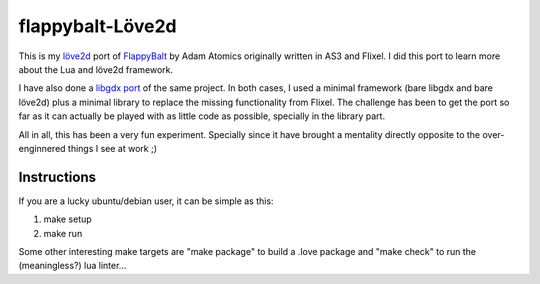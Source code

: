 flappybalt-Löve2d
=================

 .. image:: doc/flappy-love.png


This is my `löve2d <https://love2d.org/>`_ port of `FlappyBalt <https://github.com/AdamAtomic/Flappybalt>`_ by Adam Atomics originally written in AS3 and Flixel.
I did this port to learn more about the Lua and löve2d framework.


I have also done a `libgdx port <https://github.com/tube42/flappybalt-gdx>`_ of the same project. In both cases, I used a minimal framework (bare libgdx and bare löve2d) plus a minimal library to replace the missing functionality from Flixel. The challenge has been to get the port so far as it can actually be played with as little code as possible, specially in the library part.


All in all, this has been a very fun experiment. Specially since it have brought a mentality directly opposite to the over-enginnered things I see at work ;)


Instructions
-------------

If you are a lucky ubuntu/debian user, it can be simple as this:

1. make setup
2. make run

Some other interesting make targets are "make package" to build a .love package and "make check" to run the (meaningless?) lua linter...
